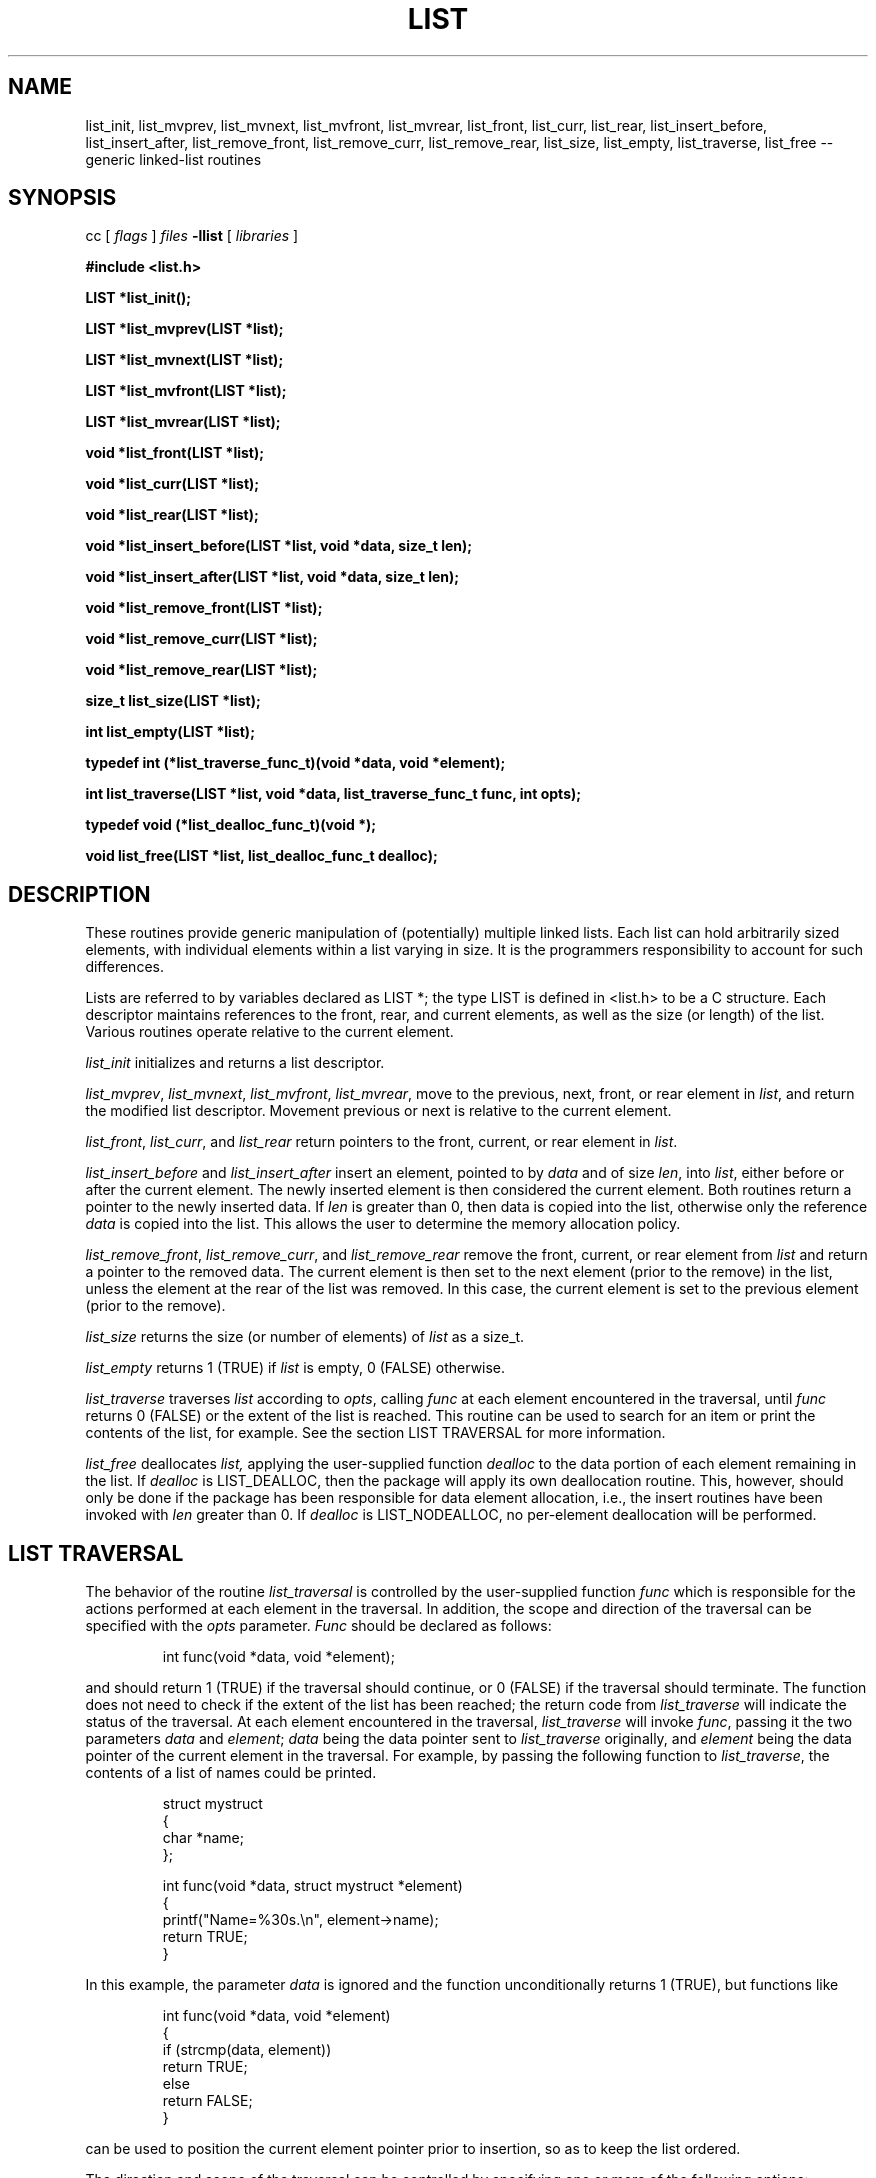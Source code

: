 .TH LIST 3  "September 22, 1991"
.UC 6
.SH NAME
list_init, list_mvprev, list_mvnext, list_mvfront, list_mvrear, list_front, list_curr, list_rear, list_insert_before, list_insert_after, list_remove_front, list_remove_curr, list_remove_rear, list_size, list_empty, list_traverse, list_free \-- generic linked-list routines
.SH SYNOPSIS
.PP
cc [
.I flags 
]
.IR files
.B -llist 
[ 
.IR libraries
]
.nf
.PP
.ft B
\fB#include <list.h>
.PP
.ft B
LIST *list_init();
.PP
.ft B
LIST *list_mvprev(LIST *list);
.PP
.ft B
LIST *list_mvnext(LIST *list);
.PP
.ft B
LIST *list_mvfront(LIST *list);
.PP
.ft B
LIST *list_mvrear(LIST *list);
.PP
.ft B
void *list_front(LIST *list);
.PP
.ft B
void *list_curr(LIST *list);
.PP
.ft B
void *list_rear(LIST *list);
.PP
.ft B
void *list_insert_before(LIST *list, void *data, size_t len);
.PP
.ft B
void *list_insert_after(LIST *list, void *data, size_t len);
.PP
.ft B
void *list_remove_front(LIST *list);
.PP
.ft B
void *list_remove_curr(LIST *list);
.PP
.ft B
void *list_remove_rear(LIST *list);
.PP
.ft B
size_t list_size(LIST *list);
.PP
.ft B
int list_empty(LIST *list);
.PP
.ft B
typedef int (*list_traverse_func_t)(void *data, void *element);
.PP
.ft B
int list_traverse(LIST *list, void *data, list_traverse_func_t func, int opts);
.PP
.ft B
typedef void (*list_dealloc_func_t)(void *);
.PP
.ft B
void list_free(LIST *list, list_dealloc_func_t dealloc);
.PP
.SH DESCRIPTION
These routines provide generic manipulation of (potentially)
multiple linked lists.  Each list can hold arbitrarily sized elements, with
individual elements within a list varying in size.  It is the
programmers responsibility to account for such differences.

Lists are referred to by variables declared as LIST *; the type LIST
is defined in <list.h> to be a C structure.  Each descriptor maintains
references to the front, rear, and current elements, as well as the
size (or length) of the list.  Various routines operate relative to the
current element.
.PP
.IR list_init
initializes and returns a list descriptor.
.PP
.IR list_mvprev ,
.IR list_mvnext ,
.IR list_mvfront ,
.IR list_mvrear ,
move to the previous, next, front, or rear element in
.IR list ,
and return the modified list descriptor.  Movement previous or next is relative
to the current element.
.PP
.IR list_front ,
.IR list_curr ,
and
.IR list_rear 
return pointers to the front, current, or rear element in
.IR list . \c
.PP
.IR list_insert_before
and
.IR list_insert_after
insert an element, pointed to by
.IR data
and of size
.IR len ,
into
.IR list ,
either before or after the current element.  The newly inserted element is
then considered the current element.  Both routines return a pointer to the
newly inserted data.  If
.IR len
is greater than 0, then data is copied into the list, otherwise
only the reference
.IR data
is copied into the list.  This allows the user to determine the
memory allocation policy.
.PP
.IR list_remove_front ,
.IR list_remove_curr ,
and
.IR list_remove_rear 
remove the front, current, or rear element from
.IR list 
and return a pointer to the removed data.
The current element is then set to the next element (prior to the remove) in
the list, unless the element at the rear of the list was removed.  In this
case, the current element is set to the previous element (prior to the
remove).
.PP
.IR list_size
returns the size (or number of elements) of
.IR list
as a size_t. \c
.PP
.IR list_empty
returns 1 (TRUE) if
.IR list
is empty, 0 (FALSE) otherwise. \c
.PP
.IR list_traverse
traverses
.IR list
according to
.IR opts ,
calling
.IR func
at each element encountered in the traversal, until
.IR func
returns 0 (FALSE) or the extent of the list is reached.  This routine
can be used to search for an item or print the contents of the list,
for example.  See the section LIST TRAVERSAL for more information.
.PP
.IR list_free
deallocates
.IR list,
applying the user-supplied function
.IR dealloc
to the data portion of each element remaining in the list.  If
.IR dealloc
is LIST_DEALLOC, then the package will apply its own deallocation
routine.  This, however, should only be done if the package has been
responsible for data element allocation, i.e., the insert routines
have been invoked with
.IR len
greater than 0.  If
.IR dealloc
is LIST_NODEALLOC, no per-element deallocation will be performed.
.SH LIST TRAVERSAL
The behavior of the routine
.IR list_traversal
is controlled by the user-supplied function
.IR func
which is responsible for the actions performed at each element in the
traversal.  In addition, the scope and direction of the
traversal can be specified with the
.IR opts
parameter.
.IR Func
should be declared as follows:
.PP
.RS
int func(void *data, void *element);
.RE
.PP
and should return 1 (TRUE) if the traversal should continue, or 0 (FALSE)
if the traversal should terminate.  The function does not need to check
if the extent of the list has been reached; the return code from
.IR list_traverse
will indicate the status of the traversal.  At each element encountered
in the traversal,
.IR list_traverse
will invoke
.IR func ,
passing it the two parameters
.IR data
and
.IR element ;
.IR data
being the data pointer sent to
.IR list_traverse
originally, and
.IR element
being the data pointer of the current element in the traversal.  For example,
by passing the following function to
.IR list_traverse ,
the contents of a list of names could be printed.
.PP
.RS
.nf
struct mystruct
{
    char *name;
};

int func(void *data, struct mystruct *element)
{
    printf("Name=%30s.\\n", element->name);
    return TRUE;
}
.fi
.RE
.PP
In this example, the parameter
.IR data
is ignored and the function unconditionally returns 1 (TRUE), but functions
like
.PP
.RS
.nf
int func(void *data, void *element)
{
    if (strcmp(data, element))
       return TRUE;
    else
       return FALSE;
}
.fi
.RE
.PP
can be used to position the current element pointer prior to insertion, so
as to keep the list ordered.  
.PP
The direction and scope of the traversal can be controlled by specifying
one or more of the following options:
.PP
.RS
.nf
.ta 1.0i +1.0i +.5i
LIST_FORW	*	traverse forward (next)
LIST_BACK		traverse backwards (prev)
LIST_FRNT	*	start from the front of the
			list (implies LIST_FORW)
LIST_CURR		start from the current element
LIST_REAR		start from the rear element
			(implies LIST_BACK)
LIST_SAVE	*	do not alter the current element
			pointer during the traversal
LIST_ALTR		alter the current element pointer
			during the traversal
.fi
.RE
.PP
The asterisks (*) denote the default values.  These options can be combined
with the logical OR operator, but at least one value must be specified.
For example, specifying
.PP
.RS
LIST_FORW
.RE
.PP
for
.IR opts
would request a traversal forwards from the current position,
restoring the current element pointer after the traversal, whereas
.PP
.RS
(LIST_BACK | LIST_CURR | LIST_ALTR)
.RE
.PP
would request a traversal backwards from the current position, and would
set the current element pointer to the last element encountered in the
traversal.

It should be noted that
.IR func
should not invoke any of the list routines unless LIST_ALTR has been
specified, since many of the routines act relative to the current
element pointer, which is not modified during a traversal with
LIST_SAVE specified.
.SH MEMORY ALLOCATION
The routines
.IR list_init ,
.IR list_insert_before ,
and
.IR list_insert_after
allocate memory during their execution.  As such, 
.IR list_insert_before
and
.IR list_insert_after
insert a copy of the data into the list when they are invoked with
.IR len
greater than 0.  If
.IR len
is 0, then only the reference is copied into the list.  This allows
the user to control the memory allocation policy.  Both functions may
fail during memory allocation; see DIAGNOSTICS below for more information.

Note that
.IR list_remove_front ,
.IR list_remove_curr ,
and
.IR list_remove_rear
do not allocate memory for the removing data.  They simply disassociate the
data from the list, and thus return a pointer to data that was previously
allocated by the package.  It is the programmers responsibility to deallocate
such removed data.

If the user has been responsile for data element storage allocation, i.e. the
insert routines have been called with
.IR len
equal to 0, then the user must be responsible for storage deallocation
as well.  A user-supplied deallocation function should be passed to
.IR list_free
for this purpose.  The deallocation function should be declared as:
.PP
.RS
void dealloc(void *data)
.RE
.PP
and will be sent the data element reference of each element in the list
when
.IR list_free
is invoked.  If the package has been responsible for data element allocation,
.IR list_free
can be invoked with LIST_DEALLOC for
.IR dealloc,;
the list package will apply its own deallocation routine, or
LIST_NODEALLOC if no per-element deallocation is required.  It is the
programmers responsibility to insure that the memory allocation
policy is applied properly.
.SH DIAGNOSTICS
A NULL returned by
.IR list_init ,
.IR list_insert_before ,
or
.IR list_insert_after
indicates a failure in allocating memory for the new list or element.  See
.IR malloc (3)
for more information.

.IR list_mvprev ,
.IR list_mvnext ,
.IR list_mvfront ,
.IR list_mvrear ,
.IR list_front ,
.IR list_curr ,
.IR list_rear ,
.IR list_remove_front,
.IR list_remove_curr,
and
.IR list_remove_rear
all return NULL if
.IR list
is empty.

.IR list_traverse
returns LIST_EMPTY for an empty list, LIST_EXTENT if an attempt was
made to move beyond the extent of the list, or LIST_OK otherwise.

A core dump indicates a bug ;-)
.SH BUGS
The routines
.IR list_remove_front ,
.IR list_remove_curr ,
.IR list_remove_rear ,
and
.IR list_free
do not physically reclaim storage space, although they do make it
available for reuse.  While this is a function of
.IR free (3),
its application here could be considered a bug.
.SH SEE ALSO
queue(3), stack(3), cache(3)
.SH AUTHOR
Bradley C. Spatz (bcs@ufl.edu), University of Florida.
